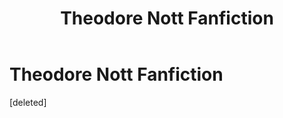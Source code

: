 #+TITLE: Theodore Nott Fanfiction

* Theodore Nott Fanfiction
:PROPERTIES:
:Score: 0
:DateUnix: 1607117833.0
:DateShort: 2020-Dec-05
:FlairText: Self-Promotion
:END:
[deleted]

